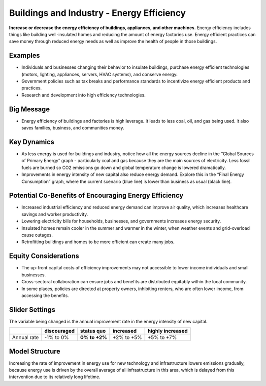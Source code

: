 |imgBuildingsEEIcon| Buildings and Industry - Energy Efficiency 
===============================================================

**Increase or decrease the energy efficiency of buildings, appliances, and other machines.** Energy efficiency includes things like building well-insulated homes and reducing the amount of energy factories use. Energy efficient practices can save money through reduced energy needs as well as improve the health of people in those buildings.

Examples
--------

* Individuals and businesses changing their behavior to insulate buildings, purchase energy efficient technologies (motors, lighting, appliances, servers, HVAC systems), and conserve energy.

* Government policies such as tax breaks and performance standards to incentivize energy efficient products and practices.

* Research and development into high efficiency technologies.

Big Message
-----------

* Energy efficiency of buildings and factories is high leverage. It leads to less coal, oil, and gas being used. It also saves families, business, and communities money.

Key Dynamics
------------

* As less energy is used for buildings and industry, notice how all the energy sources decline in the “Global Sources of Primary Energy” graph - particularly coal and gas because they are the main sources of electricity. Less fossil fuels are burned so CO2 emissions go down and global temperature change is lowered dramatically.
* Improvements in energy intensity of new capital also reduce energy demand. Explore this in the “Final Energy Consumption” graph, where the current scenario (blue line) is lower than business as usual (black line).

Potential Co-Benefits of Encouraging Energy Efficiency
---------------------------------------------------------
•	Increased industrial efficiency and reduced energy demand can improve air quality, which increases healthcare savings and worker productivity.
•	Lowering electricity bills for households, businesses, and governments increases energy security.
•	Insulated homes remain cooler in the summer and warmer in the winter, when weather events and grid-overload cause outages. 
•	Retrofitting buildings and homes to be more efficient can create many jobs.

Equity Considerations
----------------------
•	The up-front capital costs of efficiency improvements may not accessible to lower income individuals and small businesses. 
•	Cross-sectoral collaboration can ensure jobs and benefits are distributed equitably within the local community. 
•	In some places, policies are directed at property owners, inhibiting renters, who are often lower income, from accessing the benefits. 

Slider Settings
---------------

The variable being changed is the annual improvement rate in the energy intensity of new capital.

=========== =========== ============== ========== ================
\           discouraged **status quo** increased  highly increased
=========== =========== ============== ========== ================
Annual rate -1% to 0%   **0% to +2%**  +2% to +5% +5% to +7%
=========== =========== ============== ========== ================

Model Structure
---------------

Increasing the rate of improvement in energy use for new technology and infrastructure lowers emissions gradually, because energy use is driven by the overall average of all infrastructure in this area, which is delayed from this intervention due to its relatively long lifetime.  


.. SUBSTITUTIONS SECTION

.. |imgBuildingsEEIcon| image:: ../images/icons/buildingee_icon.png
   :width: 0.54511in
   :height: 0.50115in
